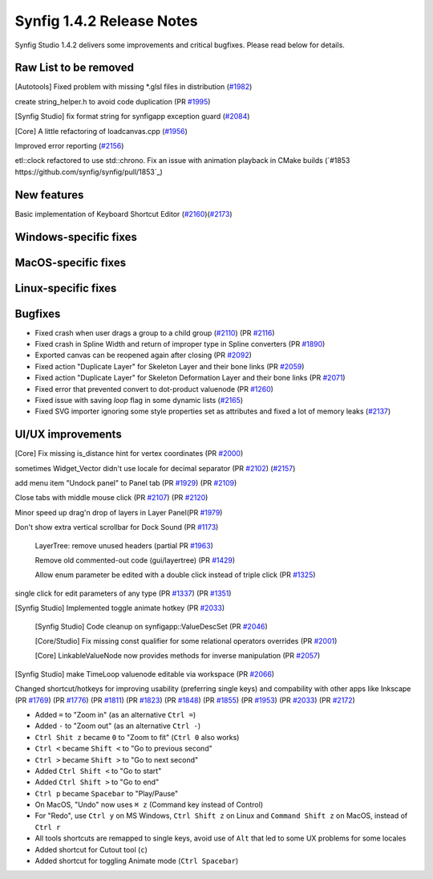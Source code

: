 .. _release-1.4.2:

############################
Synfig 1.4.2 Release Notes
############################

Synfig Studio 1.4.2 delivers some improvements and critical bugfixes. Please read below for details.

Raw List to be removed
----------------------

[Autotools] Fixed problem with missing *.glsl files in distribution (`#1982 <https://github.com/synfig/synfig/pull/1982>`_)

create string_helper.h to avoid code duplication (PR `#1995 <https://github.com/synfig/synfig/pull/1995>`_)

[Synfig Studio] fix format string for synfigapp exception guard (`#2084 <https://github.com/synfig/synfig/pull/2084>`_)

[Core] A little refactoring of loadcanvas.cpp (`#1956 <https://github.com/synfig/synfig/pull/1956>`_)

Improved error reporting (`#2156 <https://github.com/synfig/synfig/pull/2156>`_)

etl::clock refactored to use std::chrono. Fix an issue with animation playback in CMake builds (`#1853 https://github.com/synfig/synfig/pull/1853`_)

New features
--------------
Basic implementation of Keyboard Shortcut Editor (`#2160 <https://github.com/synfig/synfig/pull/2160>`_)(`#2173 <https://github.com/synfig/synfig/pull/2173>`_)

Windows-specific fixes
----------------------

MacOS-specific fixes
----------------------

Linux-specific fixes
----------------------

Bugfixes
--------------
* Fixed crash when user drags a group to a child group (`#2110 <https://github.com/synfig/synfig/issues/2110>`_) (PR `#2116 <https://github.com/synfig/synfig/pull/2116>`_)
* Fixed crash in Spline Width and return of improper type in Spline converters (PR `#1890 <https://github.com/synfig/synfig/pull/1890>`_)
* Exported canvas can be reopened again after closing (PR `#2092 <https://github.com/synfig/synfig/pull/2092>`_)
* Fixed action "Duplicate Layer" for Skeleton Layer and their bone links (PR `#2059 <https://github.com/synfig/synfig/pull/2059>`_)
* Fixed action "Duplicate Layer" for Skeleton Deformation Layer and their bone links (PR `#2071 <https://github.com/synfig/synfig/pull/2071>`_)
* Fixed error that prevented convert to dot-product valuenode (PR `#1260 <https://github.com/synfig/synfig/pull/1260>`_)
* Fixed issue with saving `loop` flag in some dynamic lists (`#2165 <https://github.com/synfig/synfig/pull/2165>`_)
* Fixed SVG importer ignoring some style properties set as attributes and fixed a lot of memory leaks (`#2137 <https://github.com/synfig/synfig/pull/2137>`_)

UI/UX improvements
------------------
[Core] Fix missing is_distance hint for vertex coordinates (PR `#2000 <https://github.com/synfig/synfig/pull/2000>`_)

sometimes Widget_Vector didn't use locale for decimal separator (PR `#2102 <https://github.com/synfig/synfig/pull/2102>`_) (`#2157 <https://github.com/synfig/synfig/pull/2157>`_)

add menu item "Undock panel" to Panel tab (PR `#1929 <https://github.com/synfig/synfig/pull/1929>`_) (PR `#2109 <https://github.com/synfig/synfig/pull/2109>`_)

Close tabs with middle mouse click (PR `#2107 <https://github.com/synfig/synfig/pull/2107>`_) (PR `#2120 <https://github.com/synfig/synfig/pull/2120>`_)

Minor speed up drag'n drop of layers in Layer Panel(PR `#1979 <https://github.com/synfig/synfig/pull/1979>`_)

Don't show extra vertical scrollbar for Dock Sound (PR `#1173 <https://github.com/synfig/synfig/pull/1173>`_)

 LayerTree: remove unused headers (partial PR `#1963 <https://github.com/synfig/synfig/pull/1963>`_)
 
 Remove old commented-out code (gui/layertree) (PR `#1429 <https://github.com/synfig/synfig/pull/1429>`_)
 
 Allow enum parameter be edited with a double click instead of triple click (PR `#1325 <https://github.com/synfig/synfig/pull/1325>`_)
 
single click for edit parameters of any type (PR `#1337 <https://github.com/synfig/synfig/pull/1337>`_) (PR `#1351 <https://github.com/synfig/synfig/pull/1351>`_)

[Synfig Studio] Implemented toggle animate hotkey (PR `#2033 <https://github.com/synfig/synfig/pull/2033>`_)

 [Synfig Studio] Code cleanup on synfigapp::ValueDescSet (PR `#2046 <https://github.com/synfig/synfig/pull/2046>`_)
 
 [Core/Studio] Fix missing const qualifier for some relational operators overrides (PR `#2001 <https://github.com/synfig/synfig/pull/2001>`_)
 
 [Core] LinkableValueNode now provides methods for inverse manipulation (PR `#2057 <https://github.com/synfig/synfig/pull/2057>`_)
 
[Synfig Studio] make TimeLoop valuenode editable via workspace (PR `#2066 <https://github.com/synfig/synfig/pull/2066>`_)

Changed shortcut/hotkeys for improving usability (preferring single keys) and compability with other apps like Inkscape (PR `#1769 <https://github.com/synfig/synfig/pull/1769>`_) (PR `#1776 <https://github.com/synfig/synfig/pull/1776>`_) (PR `#1811 <https://github.com/synfig/synfig/pull/1811>`_) (PR `#1823 <https://github.com/synfig/synfig/pull/1823>`_) (PR `#1848 <https://github.com/synfig/synfig/pull/1848>`_) (PR `#1855 <https://github.com/synfig/synfig/pull/1855>`_) (PR `#1953 <https://github.com/synfig/synfig/pull/1953>`_) (PR `#2033 <https://github.com/synfig/synfig/pull/2033>`_) (PR `#2172 <https://github.com/synfig/synfig/pull/2172>`_)

* Added ``=`` to "Zoom in" (as an alternative ``Ctrl =``)
* Added ``-`` to "Zoom out" (as an alternative ``Ctrl -``)
* ``Ctrl Shit z`` became ``0`` to "Zoom to fit" (``Ctrl 0`` also works)
* ``Ctrl <`` became ``Shift <`` to "Go to previous second"
* ``Ctrl >`` became ``Shift >`` to "Go to next second"
* Added ``Ctrl Shift <`` to "Go to start"
* Added ``Ctrl Shift >`` to "Go to end"
* ``Ctrl p`` became ``Spacebar`` to "Play/Pause"
* On MacOS, "Undo" now uses ``⌘ z`` (Command key instead of Control) 
* For "Redo", use ``Ctrl y`` on MS Windows, ``Ctrl Shift z`` on Linux and ``Command Shift z`` on MacOS, instead of ``Ctrl r``
* All tools shortcuts are remapped to single keys, avoid use of ``Alt`` that led to some UX problems for some locales
* Added shortcut for Cutout tool (``c``)
* Added shortcut for toggling Animate mode (``Ctrl Spacebar``)



